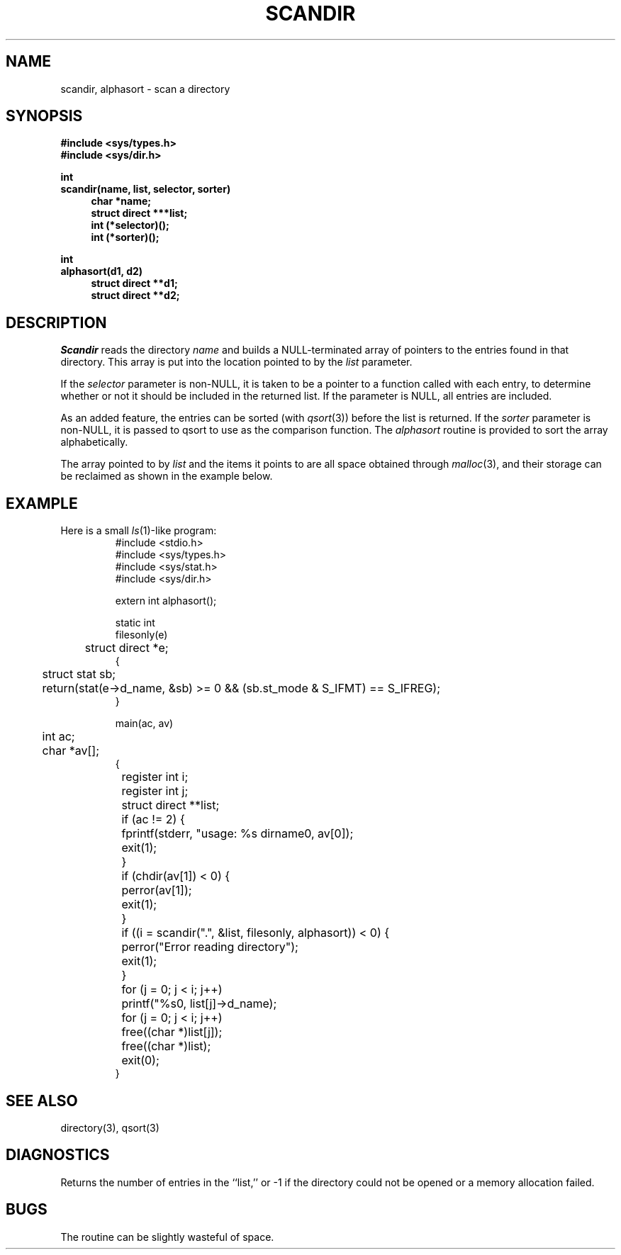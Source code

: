 .TH SCANDIR 3
.\" $Header: /home-local/pfeifer/CVS/freeWAIS-sf/lib/scandir.man,v 2.2 1997/02/04 17:13:59 pfeifer Exp $
.SH NAME
scandir, alphasort \- scan a directory
.SH SYNOPSIS
.nf
.ft B
#include <sys/types.h>
#include <sys/dir.h>

int
scandir(name, list, selector, sorter)
.in +4n
char *name;
struct direct ***list;
int (*selector)();
int (*sorter)();
.in -4n

int
alphasort(d1, d2)
.in +4n
struct direct **d1;
struct direct **d2;
.in -4n
.ft R
.fi
.SH DESCRIPTION
.I Scandir
reads the directory
.I name
and builds a NULL\-terminated array of pointers to the entries found
in that directory.
This array is put into the location pointed to by the
.I list
parameter.
.PP
If the
.I selector
parameter is non\-NULL, it is taken to be a pointer to a function called
with each entry, to determine whether or not it should be included in
the returned list.
If the parameter is NULL, all entries are included.
.PP
As an added feature, the entries can be sorted (with
.IR qsort (3))
before the list is returned.
If the
.I sorter
parameter is non\-NULL, it is passed to qsort to use as the comparison
function.
The
.I alphasort
routine is provided to sort the array alphabetically.
.PP
The array pointed to by
.I list
and the items it points to are all space obtained through
.IR malloc (3),
and their storage can be reclaimed as shown in the example below.
.SH "EXAMPLE"
Here is a small
.IR ls (1)\-like
program:
.ne 50
.RS
.nf
#include <stdio.h>
#include <sys/types.h>
#include <sys/stat.h>
#include <sys/dir.h>

extern int alphasort();

static int
filesonly(e)
	struct direct *e;
{
	struct stat sb;

	return(stat(e->d_name, &sb) >= 0 && (sb.st_mode & S_IFMT) == S_IFREG);
}

main(ac, av)
	int ac;
	char *av[];
{
	register int i;
	register int j;
	struct direct **list;

	if (ac != 2) {
		fprintf(stderr, "usage: %s dirname\n", av[0]);
		exit(1);
	}
	if (chdir(av[1]) < 0) {
		perror(av[1]);
		exit(1);
	}
	if ((i = scandir(".", &list, filesonly, alphasort)) < 0) {
		perror("Error reading directory");
		exit(1);
	}
	for (j = 0; j < i; j++)
		printf("%s\n", list[j]->d_name);
	for (j = 0; j < i; j++)
		free((char *)list[j]);
	free((char *)list);
	exit(0);
}
.fi
.RE
.SH "SEE ALSO"
directory(3), qsort(3)
.SH DIAGNOSTICS
Returns the number of entries in the ``list,'' or \-1 if the directory
could not be opened or a memory allocation failed.
.SH BUGS
The routine can be slightly wasteful of space.
